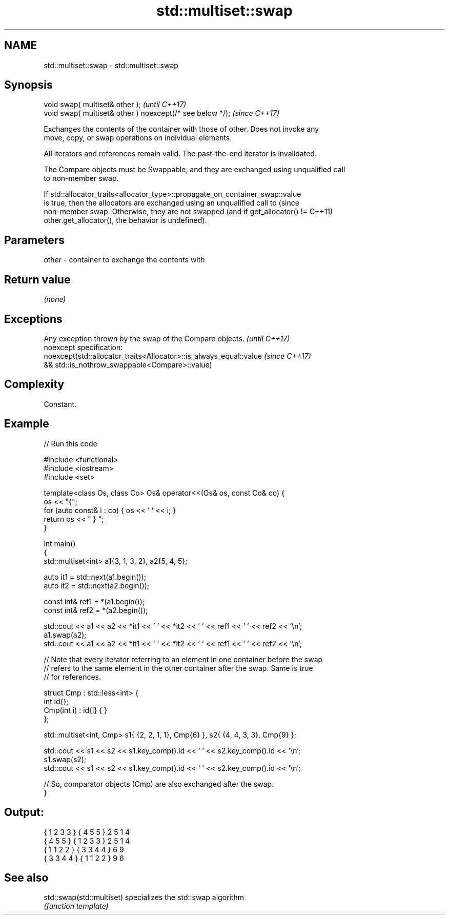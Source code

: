 .TH std::multiset::swap 3 "2022.07.31" "http://cppreference.com" "C++ Standard Libary"
.SH NAME
std::multiset::swap \- std::multiset::swap

.SH Synopsis
   void swap( multiset& other );                            \fI(until C++17)\fP
   void swap( multiset& other ) noexcept(/* see below */);  \fI(since C++17)\fP

   Exchanges the contents of the container with those of other. Does not invoke any
   move, copy, or swap operations on individual elements.

   All iterators and references remain valid. The past-the-end iterator is invalidated.

   The Compare objects must be Swappable, and they are exchanged using unqualified call
   to non-member swap.

   If std::allocator_traits<allocator_type>::propagate_on_container_swap::value
   is true, then the allocators are exchanged using an unqualified call to       (since
   non-member swap. Otherwise, they are not swapped (and if get_allocator() !=   C++11)
   other.get_allocator(), the behavior is undefined).

.SH Parameters

   other - container to exchange the contents with

.SH Return value

   \fI(none)\fP

.SH Exceptions

   Any exception thrown by the swap of the Compare objects.          \fI(until C++17)\fP
   noexcept specification:
   noexcept(std::allocator_traits<Allocator>::is_always_equal::value \fI(since C++17)\fP
   && std::is_nothrow_swappable<Compare>::value)

.SH Complexity

   Constant.

.SH Example


// Run this code

 #include <functional>
 #include <iostream>
 #include <set>

 template<class Os, class Co> Os& operator<<(Os& os, const Co& co) {
     os << "{";
     for (auto const& i : co) { os << ' ' << i; }
     return os << " } ";
 }

 int main()
 {
     std::multiset<int> a1{3, 1, 3, 2}, a2{5, 4, 5};

     auto it1 = std::next(a1.begin());
     auto it2 = std::next(a2.begin());

     const int& ref1 = *(a1.begin());
     const int& ref2 = *(a2.begin());

     std::cout << a1 << a2 << *it1 << ' ' << *it2 << ' ' << ref1 << ' ' << ref2 << '\\n';
     a1.swap(a2);
     std::cout << a1 << a2 << *it1 << ' ' << *it2 << ' ' << ref1 << ' ' << ref2 << '\\n';

     // Note that every iterator referring to an element in one container before the swap
     // refers to the same element in the other container after the swap. Same is true
     // for references.

     struct Cmp : std::less<int> {
         int id{};
         Cmp(int i) : id{i} { }
     };

     std::multiset<int, Cmp> s1{ {2, 2, 1, 1}, Cmp{6} }, s2{ {4, 4, 3, 3}, Cmp{9} };

     std::cout << s1 << s2 << s1.key_comp().id << ' ' << s2.key_comp().id << '\\n';
     s1.swap(s2);
     std::cout << s1 << s2 << s1.key_comp().id << ' ' << s2.key_comp().id << '\\n';

     // So, comparator objects (Cmp) are also exchanged after the swap.
 }

.SH Output:

 { 1 2 3 3 } { 4 5 5 } 2 5 1 4
 { 4 5 5 } { 1 2 3 3 } 2 5 1 4
 { 1 1 2 2 } { 3 3 4 4 } 6 9
 { 3 3 4 4 } { 1 1 2 2 } 9 6

.SH See also

   std::swap(std::multiset) specializes the std::swap algorithm
                            \fI(function template)\fP
